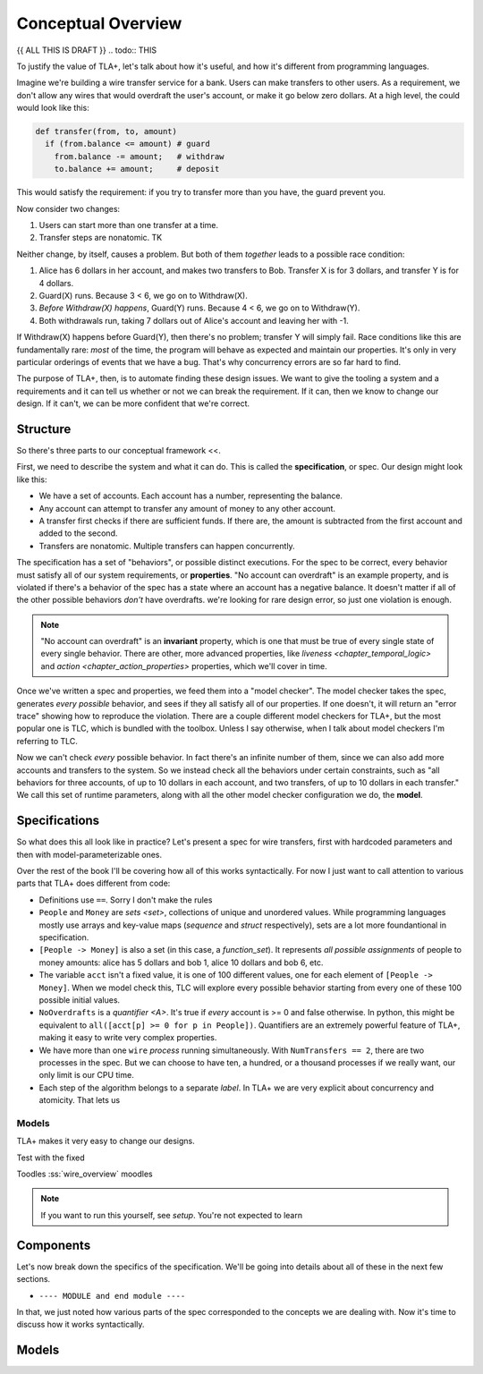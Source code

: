 .. _chapter_overview:

+++++++++++++++++++
Conceptual Overview
+++++++++++++++++++

{{ ALL THIS IS DRAFT }}
.. todo:: THIS

To justify the value of TLA+, let's talk about how it's useful, and how it's different from programming languages.

Imagine we're building a wire transfer service for a bank. Users can make transfers to other users. As a requirement, we don't allow any wires that would overdraft the user's account, or make it go below zero dollars. At a high level, the could would look like this:

.. code-block::

  def transfer(from, to, amount)
    if (from.balance <= amount) # guard
      from.balance -= amount;   # withdraw
      to.balance += amount;     # deposit


This would satisfy the requirement: if you try to transfer more than you have, the guard prevent you.

Now consider two changes:

1. Users can start more than one transfer at a time.
2. Transfer steps are nonatomic. TK

Neither change, by itself, causes a problem. But both of them *together* leads to a possible race condition:

#. Alice has 6 dollars in her account, and makes two transfers to Bob. Transfer X is for 3 dollars, and transfer Y is for 4 dollars.
#. Guard(X) runs. Because 3 < 6, we go on to Withdraw(X).
#. *Before Withdraw(X) happens*, Guard(Y) runs. Because 4 < 6, we go on to Withdraw(Y).
#. Both withdrawals run, taking 7 dollars out of Alice's account and leaving her with -1.

If Withdraw(X) happens before Guard(Y), then there's no problem; transfer Y will simply fail. Race conditions like this are fundamentally rare: *most* of the time, the program will behave as expected and maintain our properties. It's only in very particular orderings of events that we have a bug. That's why concurrency errors are so far hard to find.

.. todo:: Exploring situations in the design space. If we have only one, then the issue goes away. Because they're so rare, though, you don't know that you've solved it for certain, only that you don't see it anymore.

The purpose of TLA+, then, is to automate finding these design issues. We want to give the tooling a system and a requirements and it can tell us whether or not we can break the requirement. If it can, then we know to change our design. If it can't, we can be more confident that we're correct.

Structure
---------

So there's three parts to our conceptual framework <<.

First, we need to describe the system and what it can do. This is called the **specification**, or spec. Our design might look like this:

* We have a set of accounts. Each account has a number, representing the balance.
* Any account can attempt to transfer any amount of money to any other account. 
* A transfer first checks if there are sufficient funds. If there are, the amount is subtracted from the first account and added to the second.
* Transfers are nonatomic. Multiple transfers can happen concurrently.

The specification has a set of "behaviors", or possible distinct executions. For the spec to be correct, every behavior must satisfy all of our system requirements, or **properties**. "No account can overdraft" is an example property, and is violated if there's a behavior of the spec has a state where an account has a negative balance. It doesn't matter if all of the other possible behaviors *don't* have overdrafts. we're looking for rare design error, so just one violation is enough.

.. note:: "No account can overdraft" is an **invariant** property, which is one that must be true of every single state of every single behavior. There are other, more advanced properties, like `liveness <chapter_temporal_logic>` and `action <chapter_action_properties>` properties, which we'll cover in time.

Once we've written a spec and properties, we feed them into a "model checker". The model checker takes the spec, generates *every possible* behavior, and sees if they all satisfy all of our properties. If one doesn't, it will return an "error trace" showing how to reproduce the violation. There are a couple different model checkers for TLA+, but the most popular one is TLC, which is bundled with the toolbox. Unless I say otherwise, when I talk about model checkers I'm referring to TLC.

Now we can't check *every* possible behavior. In fact there's an infinite number of them, since we can also add more accounts and transfers to the system. So we instead check all the behaviors under certain constraints, such as "all behaviors for three accounts, of up to 10 dollars in each account, and two transfers, of up to 10 dollars in each transfer." We call this set of runtime parameters, along with all the other model checker configuration we do, the **model**.

.. todo:: This means that a passing model doesn't guarantee the spec is correct. Maybe there's an error that only appears with larger parameters. But empirically, in specification we've found that most errors appear with very small scopes: if a system works with 3 workers, it'll probably also work with 25 workers.



Specifications
---------------

So what does this all look like in practice? Let's present a spec for wire transfers, first with hardcoded parameters and then with model-parameterizable ones.

.. spec:: wire.tla

Over the rest of the book I'll be covering how all of this works syntactically. For now I just want to call attention to various parts that TLA+ does different from code:

* Definitions use ``==``. Sorry I don't make the rules
* ``People`` and ``Money`` are `sets <set>`, collections of unique and unordered values. While programming languages mostly use arrays and key-value maps (`sequence` and `struct` respectively), sets are a lot more foundantional in specification.
* ``[People -> Money]`` is also a set (in this case, a `function_set`). It represents *all possible assignments* of people to money amounts: alice has 5 dollars and bob 1, alice 10 dollars and bob 6, etc. 
* The variable ``acct`` isn't a fixed value, it is one of 100 different values, one for each element of ``[People -> Money]``. When we model check this, TLC will explore every possible behavior starting from every one of these 100 possible initial values.
* ``NoOverdrafts`` is a `quantifier <\A>`. It's true if *every* account is >= 0 and false otherwise. In python, this might be equivalent to ``all([acct[p] >= 0 for p in People])``. Quantifiers are an extremely powerful feature of TLA+, making it easy to write very complex properties.
* We have more than one ``wire`` `process` running simultaneously. With ``NumTransfers == 2``, there are two processes in the spec. But we can choose to have ten, a hundred, or a thousand processes if we really want, our only limit is our CPU time.
* Each step of the algorithm belongs to a separate `label`. In TLA+ we are very explicit about concurrency and atomicity. That lets us 


Models
......



TLA+ makes it very easy to change our designs.

Test with the fixed 

Toodles :ss:`wire_overview` moodles


.. note:: If you want to run this yourself, see `setup`. You're not expected to learn

Components
-----------

Let's now break down the specifics of the specification. We'll be going into details about all of these in the next few sections.

* ``---- MODULE and end module ----``

.. spec:: wire.tla

In that, we just noted how various parts of the spec corresponded to the concepts we are dealing with. Now it's time to discuss how it works syntactically. 

Models
---------
